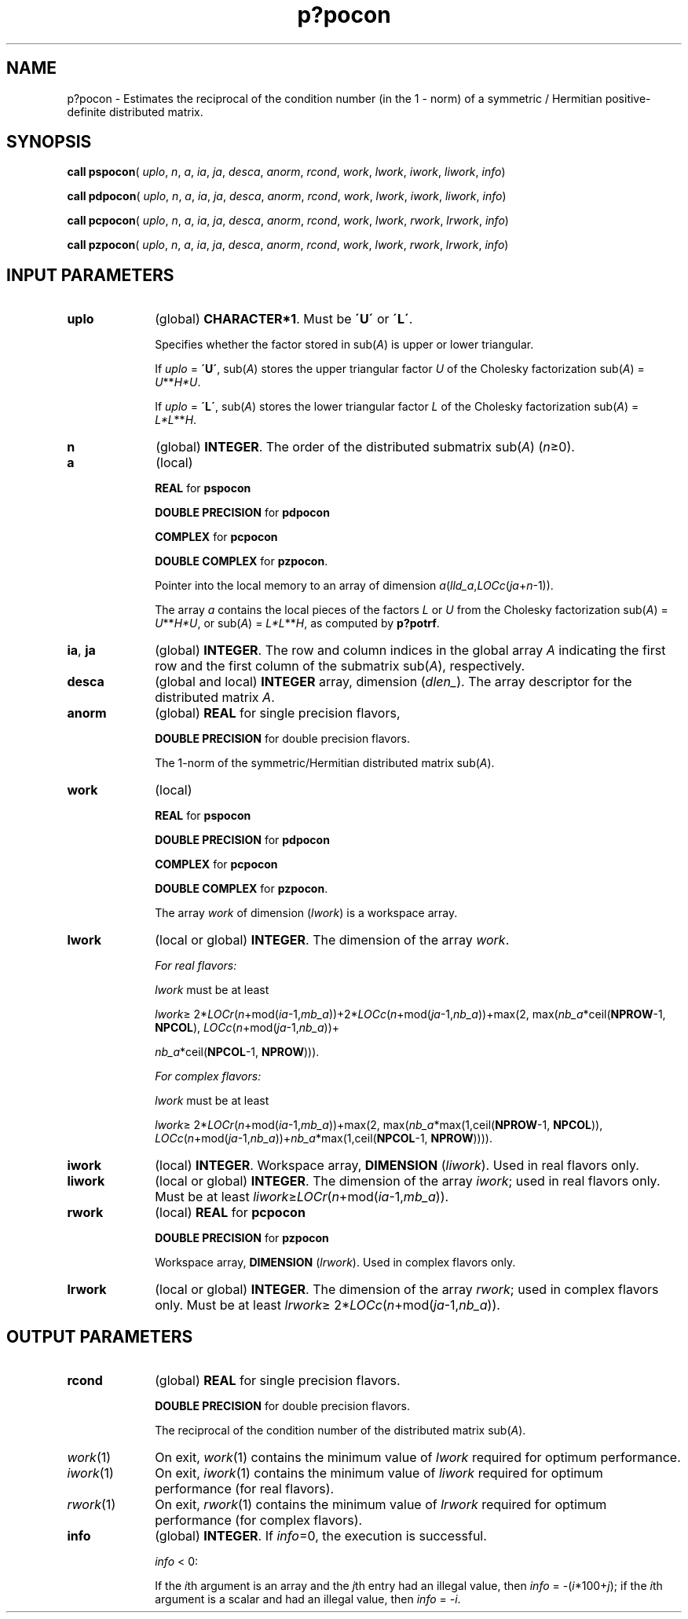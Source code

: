 .\" Copyright (c) 2002 \- 2008 Intel Corporation
.\" All rights reserved.
.\"
.TH p?pocon 3 "Intel Corporation" "Copyright(C) 2002 \- 2008" "Intel(R) Math Kernel Library"
.SH NAME
p?pocon \- Estimates the reciprocal of the condition number (in the 1 - norm) of a symmetric / Hermitian positive-definite distributed matrix.
.SH SYNOPSIS
.PP
\fBcall pspocon\fR( \fIuplo\fR, \fIn\fR, \fIa\fR, \fIia\fR, \fIja\fR, \fIdesca\fR, \fIanorm\fR, \fIrcond\fR, \fIwork\fR, \fIlwork\fR, \fIiwork\fR, \fIliwork\fR, \fIinfo\fR)
.PP
\fBcall pdpocon\fR( \fIuplo\fR, \fIn\fR, \fIa\fR, \fIia\fR, \fIja\fR, \fIdesca\fR, \fIanorm\fR, \fIrcond\fR, \fIwork\fR, \fIlwork\fR, \fIiwork\fR, \fIliwork\fR, \fIinfo\fR)
.PP
\fBcall pcpocon\fR( \fIuplo\fR, \fIn\fR, \fIa\fR, \fIia\fR, \fIja\fR, \fIdesca\fR, \fIanorm\fR, \fIrcond\fR, \fIwork\fR, \fIlwork\fR, \fIrwork\fR, \fIlrwork\fR, \fIinfo\fR)
.PP
\fBcall pzpocon\fR( \fIuplo\fR, \fIn\fR, \fIa\fR, \fIia\fR, \fIja\fR, \fIdesca\fR, \fIanorm\fR, \fIrcond\fR, \fIwork\fR, \fIlwork\fR, \fIrwork\fR, \fIlrwork\fR, \fIinfo\fR)
.SH INPUT PARAMETERS

.TP 10
\fBuplo\fR
.NL
(global) \fBCHARACTER*1\fR.  Must be \fB\'U\'\fR or \fB\'L\'\fR.
.IP
Specifies whether the factor stored in sub(\fIA\fR) is upper or lower triangular. 
.IP
If \fIuplo\fR = \fB\'U\'\fR, sub(\fIA\fR) stores the upper triangular factor \fIU\fR of the Cholesky factorization sub(\fIA\fR) = \fIU\fR**\fIH\fR\fI*U\fR. 
.IP
If \fIuplo\fR = \fB\'L\'\fR, sub(\fIA\fR) stores the lower triangular factor \fIL\fR of the Cholesky factorization sub(\fIA\fR) = \fIL*L\fR**\fIH\fR.
.TP 10
\fBn\fR
.NL
(global) \fBINTEGER\fR. The order of the distributed submatrix sub(\fIA\fR) (\fIn\fR\(>=0). 
.TP 10
\fBa\fR
.NL
(local)
.IP
\fBREAL\fR for \fBpspocon\fR
.IP
\fBDOUBLE PRECISION\fR for \fBpdpocon\fR
.IP
\fBCOMPLEX\fR for \fBpcpocon\fR
.IP
\fBDOUBLE COMPLEX\fR for \fBpzpocon\fR. 
.IP
Pointer into the local memory to an array of dimension \fIa\fR(\fIlld\(ula\fR,\fILOCc\fR(\fIja\fR+\fIn\fR-1)).
.IP
The array \fIa\fR contains the local pieces of the factors \fIL\fR or \fIU\fR from the Cholesky factorization sub(\fIA\fR) = \fIU\fR**\fIH\fR\fI*U\fR, or sub(\fIA\fR) = \fIL*L\fR**\fIH\fR, as computed by \fBp?potrf\fR.
.TP 10
\fBia\fR, \fBja\fR
.NL
(global) \fBINTEGER\fR.  The row and column indices in the global array \fIA\fR indicating the first row and the first column of the submatrix sub(\fIA\fR), respectively.
.TP 10
\fBdesca\fR
.NL
(global and local) \fBINTEGER\fR array, dimension (\fIdlen\(ul\fR).  The array descriptor for the distributed matrix \fIA\fR.
.TP 10
\fBanorm\fR
.NL
(global) \fBREAL\fR for single precision flavors, 
.IP
\fBDOUBLE PRECISION\fR for double precision flavors. 
.IP
The 1-norm of the symmetric/Hermitian distributed matrix sub(\fIA\fR).
.TP 10
\fBwork\fR
.NL
(local)
.IP
\fBREAL\fR for \fBpspocon\fR
.IP
\fBDOUBLE PRECISION\fR for \fBpdpocon\fR
.IP
\fBCOMPLEX\fR for \fBpcpocon\fR
.IP
\fBDOUBLE COMPLEX\fR for \fBpzpocon\fR. 
.IP
The array \fIwork\fR of dimension (\fIlwork\fR) is a workspace array.
.TP 10
\fBlwork\fR
.NL
(local or global) \fBINTEGER\fR.  The dimension of the array \fIwork\fR. 
.IP
\fIFor real flavors:\fR
.IP
\fIlwork\fR must be at least 
.IP
\fIlwork\fR\(>= 2*\fILOCr\fR(\fIn\fR+mod(\fIia\fR-1,\fImb\(ula\fR))+2*\fILOCc\fR(\fIn\fR+mod(\fIja\fR-1,\fInb\(ula\fR))+max(2, max(\fInb\(ula\fR*ceil(\fBNPROW\fR-1, \fBNPCOL\fR),          \fILOCc\fR(\fIn\fR+mod(\fIja\fR-1,\fInb\(ula\fR))+
.IP
\fInb\(ula\fR*ceil(\fBNPCOL\fR-1, \fBNPROW\fR))).
.IP
\fIFor complex flavors:\fR
.IP
\fIlwork\fR must be at least 
.IP
\fIlwork\fR\(>= 2*\fILOCr\fR(\fIn\fR+mod(\fIia\fR-1,\fImb\(ula\fR))+max(2, max(\fInb\(ula\fR*max(1,ceil(\fBNPROW\fR-1, \fBNPCOL\fR)),       \fILOCc\fR(\fIn\fR+mod(\fIja\fR-1,\fInb\(ula\fR))+\fInb\(ula\fR*max(1,ceil(\fBNPCOL\fR-1, \fBNPROW\fR)))).
.TP 10
\fBiwork\fR
.NL
(local) \fBINTEGER\fR. Workspace array, \fBDIMENSION\fR  (\fIliwork\fR). Used in real flavors only.
.TP 10
\fBliwork\fR
.NL
(local or global) \fBINTEGER\fR. The dimension of the array \fIiwork\fR; used in real flavors only. Must be at least \fIliwork\fR\(>=\fILOCr\fR(\fIn\fR+mod(\fIia\fR-1,\fImb\(ula\fR)).
.TP 10
\fBrwork\fR
.NL
(local) \fBREAL\fR for \fBpcpocon\fR
.IP
\fBDOUBLE PRECISION\fR for \fBpzpocon\fR
.IP
Workspace array, \fBDIMENSION\fR  (\fIlrwork\fR). Used in complex flavors only. 
.TP 10
\fBlrwork\fR
.NL
(local or global) \fBINTEGER\fR. The dimension of the array \fIrwork\fR; used in complex flavors only. Must be at least \fIlrwork\fR\(>= 2*\fILOCc\fR(\fIn\fR+mod(\fIja\fR-1,\fInb\(ula\fR)).
.SH OUTPUT PARAMETERS

.TP 10
\fBrcond\fR
.NL
(global) \fBREAL\fR for single precision flavors. 
.IP
\fBDOUBLE PRECISION\fR for double precision flavors. 
.IP
The reciprocal of the condition number of the distributed matrix sub(\fIA\fR). 
.TP 10
\fIwork\fR(1)
.NL
On exit, \fIwork\fR(1) contains the minimum value of \fIlwork\fR required for optimum performance.
.TP 10
\fIiwork\fR(1)
.NL
On exit, \fIiwork\fR(1) contains the minimum value of \fIliwork\fR required for optimum performance (for real flavors).
.TP 10
\fIrwork\fR(1)
.NL
On exit, \fIrwork\fR(1) contains the minimum value of \fIlrwork\fR required for optimum performance (for complex flavors).
.TP 10
\fBinfo\fR
.NL
(global) \fBINTEGER\fR. If \fIinfo\fR=0, the execution is successful.
.IP
\fIinfo\fR < 0: 
.IP
If the \fIi\fRth argument is an array and the \fIj\fRth entry had an illegal value, then \fIinfo\fR = -(\fIi\fR*100+\fIj\fR); if the \fIi\fRth argument is a scalar and had an illegal value, then \fIinfo\fR = \fI-i\fR.
